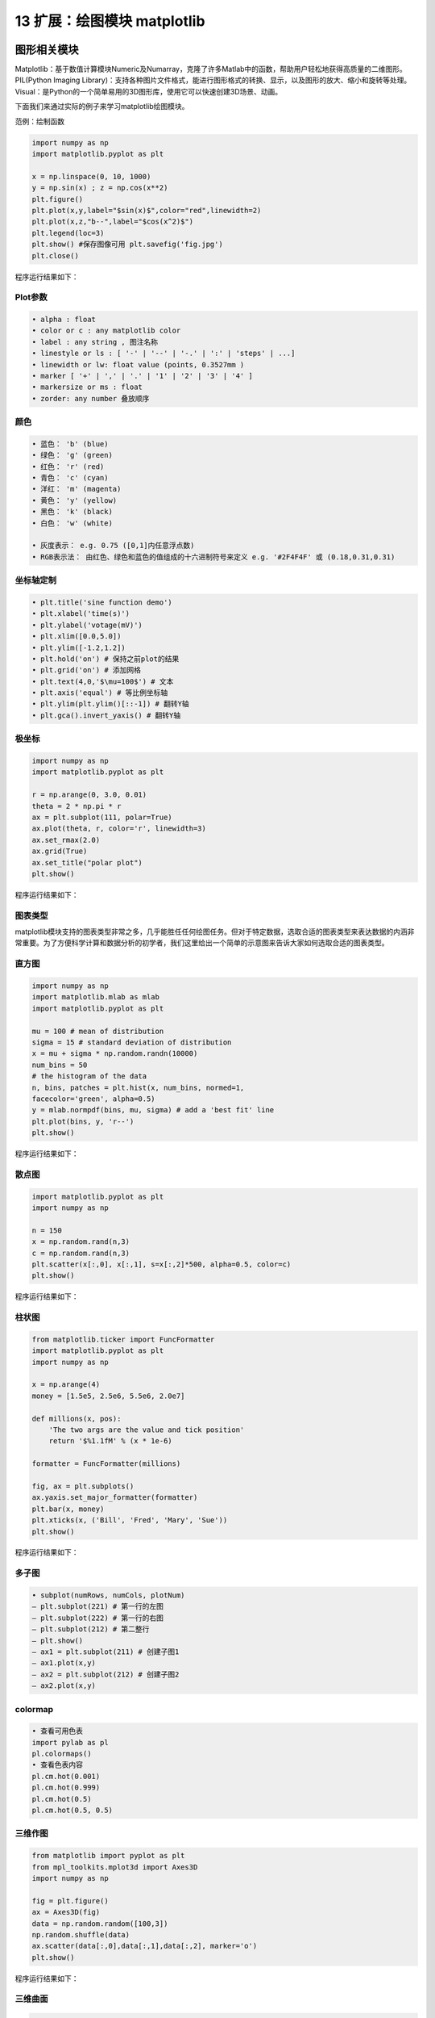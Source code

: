 13 扩展：绘图模块 matplotlib
============================

图形相关模块
------------

Matplotlib：基于数值计算模块Numeric及Numarray，克隆了许多Matlab中的函数，帮助用户轻松地获得高质量的二维图形。
PIL(Python Imaging
Library)：支持各种图片文件格式，能进行图形格式的转换、显示，以及图形的放大、缩小和旋转等处理。
Visual：是Python的一个简单易用的3D图形库，使用它可以快速创建3D场景、动画。

下面我们来通过实际的例子来学习matplotlib绘图模块。

范例：绘制函数

.. code:: python

   import numpy as np
   import matplotlib.pyplot as plt

   x = np.linspace(0, 10, 1000)
   y = np.sin(x) ; z = np.cos(x**2)
   plt.figure()
   plt.plot(x,y,label="$sin(x)$",color="red",linewidth=2)
   plt.plot(x,z,"b--",label="$cos(x^2)$")
   plt.legend(loc=3)
   plt.show() #保存图像可用 plt.savefig('fig.jpg')
   plt.close()

程序运行结果如下：

|image0|

Plot参数
~~~~~~~~

.. code:: python

   • alpha : float
   • color or c : any matplotlib color
   • label : any string , 图注名称
   • linestyle or ls : [ '-' | '--' | '-.' | ':' | 'steps' | ...]
   • linewidth or lw: float value (points, 0.3527mm )
   • marker [ '+' | ',' | '.' | '1' | '2' | '3' | '4' ]
   • markersize or ms : float
   • zorder: any number 叠放顺序

颜色
~~~~

|image1|

.. code:: python

   • 蓝色： 'b' (blue)
   • 绿色： 'g' (green)
   • 红色： 'r' (red)
   • 青色： 'c' (cyan)
   • 洋红： 'm' (magenta)
   • 黄色： 'y' (yellow)
   • 黑色： 'k' (black)
   • 白色： 'w' (white)

   • 灰度表示： e.g. 0.75 ([0,1]内任意浮点数)
   • RGB表示法： 由红色、绿色和蓝色的值组成的十六进制符号来定义 e.g. '#2F4F4F' 或 (0.18,0.31,0.31)

坐标轴定制
~~~~~~~~~~

.. code:: python

   • plt.title('sine function demo')
   • plt.xlabel('time(s)')
   • plt.ylabel('votage(mV)')
   • plt.xlim([0.0,5.0])
   • plt.ylim([-1.2,1.2])
   • plt.hold('on') # 保持之前plot的结果
   • plt.grid('on') # 添加网格
   • plt.text(4,0,'$\mu=100$') # 文本
   • plt.axis('equal') # 等比例坐标轴
   • plt.ylim(plt.ylim()[::-1]) # 翻转Y轴
   • plt.gca().invert_yaxis() # 翻转Y轴

极坐标
~~~~~~

.. code:: python

   import numpy as np
   import matplotlib.pyplot as plt

   r = np.arange(0, 3.0, 0.01)
   theta = 2 * np.pi * r
   ax = plt.subplot(111, polar=True)
   ax.plot(theta, r, color='r', linewidth=3)
   ax.set_rmax(2.0)
   ax.grid(True)
   ax.set_title("polar plot")
   plt.show()

程序运行结果如下：

|image2|

图表类型
~~~~~~~~

matplotlib模块支持的图表类型非常之多，几乎能胜任任何绘图任务。但对于特定数据，选取合适的图表类型来表达数据的内涵非常重要。为了方便科学计算和数据分析的初学者，我们这里给出一个简单的示意图来告诉大家如何选取合适的图表类型。

|image3|

直方图
~~~~~~

.. code:: python

   import numpy as np
   import matplotlib.mlab as mlab
   import matplotlib.pyplot as plt

   mu = 100 # mean of distribution
   sigma = 15 # standard deviation of distribution
   x = mu + sigma * np.random.randn(10000)
   num_bins = 50
   # the histogram of the data
   n, bins, patches = plt.hist(x, num_bins, normed=1,
   facecolor='green', alpha=0.5)
   y = mlab.normpdf(bins, mu, sigma) # add a 'best fit' line
   plt.plot(bins, y, 'r--')
   plt.show()

程序运行结果如下：

|image4|

散点图
~~~~~~

.. code:: python

   import matplotlib.pyplot as plt
   import numpy as np

   n = 150
   x = np.random.rand(n,3)
   c = np.random.rand(n,3)
   plt.scatter(x[:,0], x[:,1], s=x[:,2]*500, alpha=0.5, color=c)
   plt.show()

程序运行结果如下：

|image5|

柱状图
~~~~~~

.. code:: python

   from matplotlib.ticker import FuncFormatter
   import matplotlib.pyplot as plt
   import numpy as np

   x = np.arange(4)
   money = [1.5e5, 2.5e6, 5.5e6, 2.0e7]

   def millions(x, pos):
       'The two args are the value and tick position'
       return '$%1.1fM' % (x * 1e-6)

   formatter = FuncFormatter(millions)

   fig, ax = plt.subplots()
   ax.yaxis.set_major_formatter(formatter)
   plt.bar(x, money)
   plt.xticks(x, ('Bill', 'Fred', 'Mary', 'Sue'))
   plt.show()

程序运行结果如下：

|image6|

多子图
~~~~~~

.. code:: python

   • subplot(numRows, numCols, plotNum)
   – plt.subplot(221) # 第一行的左图
   – plt.subplot(222) # 第一行的右图
   – plt.subplot(212) # 第二整行
   – plt.show()
   – ax1 = plt.subplot(211) # 创建子图1
   – ax1.plot(x,y)
   – ax2 = plt.subplot(212) # 创建子图2
   – ax2.plot(x,y)

colormap
~~~~~~~~

|image7|

.. code:: python

   • 查看可用色表
   import pylab as pl
   pl.colormaps()
   • 查看色表内容
   pl.cm.hot(0.001)
   pl.cm.hot(0.999)
   pl.cm.hot(0.5)
   pl.cm.hot(0.5, 0.5)

三维作图
~~~~~~~~

.. code:: python

   from matplotlib import pyplot as plt
   from mpl_toolkits.mplot3d import Axes3D
   import numpy as np

   fig = plt.figure()
   ax = Axes3D(fig)
   data = np.random.random([100,3])
   np.random.shuffle(data)
   ax.scatter(data[:,0],data[:,1],data[:,2], marker='o')
   plt.show()

程序运行结果如下：

|image8|

三维曲面
~~~~~~~~

.. code:: python

   from mpl_toolkits.mplot3d import Axes3D
   import matplotlib.pyplot as plt
   import numpy as np

   cmap = plt.cm.jet
   fig = plt.figure()
   ax = fig.gca(projection='3d')
   X = np.arange(-5, 5, 0.25)
   Y = np.arange(-5, 5, 0.25)
   X, Y = np.meshgrid(X, Y)
   Z = np.sin(np.sqrt(X**2 + Y**2))
   ax.plot_surface(X, Y, Z, rstride=1, cstride=1, cmap=cmap )
   ax.set_zlim(-1.01, 1.01)
   plt.show()

程序运行结果如下：

|image9|

等高线图
~~~~~~~~

.. code:: python

   import matplotlib.pyplot as plt
   import numpy as np

   plt.figure()
   X = np.arange(-5, 5, 0.25)
   Y = np.arange(-5, 5, 0.25)
   X, Y = np.meshgrid(X, Y)
   Z = np.sin(np.sqrt(X**2 + Y**2))
   levels = np.arange(-1,1,0.25)
   cs = plt.contour(X, Y, Z, levels)
   plt.clabel(cs,inline=1,fontsize=8)
   plt.axis('equal')
   plt.show()

程序运行结果如下：

|image10|

三维投影
~~~~~~~~

.. code:: python

   from mpl_toolkits.mplot3d import axes3d
   import matplotlib.pyplot as plt
   from matplotlib import cm

   fig = plt.figure()
   ax = fig.gca(projection='3d')
   X, Y, Z = axes3d.get_test_data(0.1)
   ax.plot_surface(X, Y, Z, rstride=8,cstride=8, alpha=0.3)
   cset = ax.contour(X, Y, Z, zdir='z', offset=-100)
   cset = ax.contour(X, Y, Z, zdir='x', offset=-40)
   cset = ax.contour(X, Y, Z, zdir='y', offset=40)
   plt.show()

程序运行结果如下：

|image11|

mplot3d 函数
~~~~~~~~~~~~

.. code:: python

   • plot3D：三维控件绘图
   • plot_surface： 三维网格曲面
   • plot_trisurf： 三维三角曲面
   • plot_wireframe：三维线图
   • quiver： 矢量图
   • quiver3D： 三维矢量图
   • scatter: 散点图

三维球面
~~~~~~~~

方法一：

.. code:: python

   from mpl_toolkits.mplot3d import Axes3D
   import matplotlib.pyplot as plt
   import numpy as np

   fig = plt.figure()
   ax = fig.add_subplot(111, projection='3d')
   u = np.linspace(0, 2 * np.pi, 100)
   v = np.linspace(0, np.pi, 100)
   x = 10 * np.outer(np.cos(u), np.sin(v))
   y = 10 * np.outer(np.sin(u), np.sin(v))
   z = 10 * np.outer(np.ones(np.size(u)), np.cos(v))
   ax.plot_surface(x, y, z, rstride=4, cstride=4, color='b')
   plt.show()

程序运行结果如下：

|image12|

方法二：

.. code:: python

   from mpl_toolkits.mplot3d import Axes3D
   import matplotlib.pyplot as plt
   import numpy as np

   fig = plt.figure()
   ax = fig.gca(projection='3d')
   u, v = np.ogrid[0:2*np.pi:20j, 0:np.pi:20j]
   x=np.cos(u)*np.sin(v)
   y=np.sin(u)*np.sin(v)
   z=np.cos(v)
   ax.plot_surface(x, y, z, rstride=1, cstride=1, alpha=0.3)
   plt.show()

程序运行结果如下：

|image13|

pylab实时动画
-------------

.. code:: python

   import pylab as pl
   import numpy as np

   pl.ion() #实时绘图
   pl.show()
   x = np.arange(0,2*np.pi,0.01)
   line, = pl.plot(x,np.sin(x))
   for i in np.arange(1,200):
       line.set_ydata(np.sin(x+i/10.0))
       pl.pause(0.05)
   pl.ioff() #关闭实时绘图

程序运行结果如下：

|image14|

动画模块 animation
~~~~~~~~~~~~~~~~~~

.. code:: python

   import numpy as np
   import matplotlib.pyplot as plt
   import matplotlib.animation as ani

   fig = plt.figure()
   x = np.arange(0, 2*np.pi, 0.01) # x-array
   line, = plt.plot(x, np.sin(x))
   def animate(i):
       line.set_ydata(np.sin(x+i/10.0)) # update the data
       return line
   ani.FuncAnimation(fig, animate, np.arange(1, 200), interval=25, blit=True)
   plt.show()

.. |image0| image:: ../pic/figure_1.png
.. |image1| image:: ../pic/figure_2.png
.. |image2| image:: ../pic/figure_3.png
.. |image3| image:: ../pic/figure_4.png
.. |image4| image:: ../pic/figure_5.png
.. |image5| image:: ../pic/figure_6.png
.. |image6| image:: ../pic/figure_7.png
.. |image7| image:: ../pic/figure_8.png
.. |image8| image:: ../pic/figure_9.png
.. |image9| image:: ../pic/figure_10.png
.. |image10| image:: ../pic/figure_11.png
.. |image11| image:: ../pic/figure_12.png
.. |image12| image:: ../pic/figure_13.png
.. |image13| image:: ../pic/figure_14.png
.. |image14| image:: ../pic/figure_16.png

